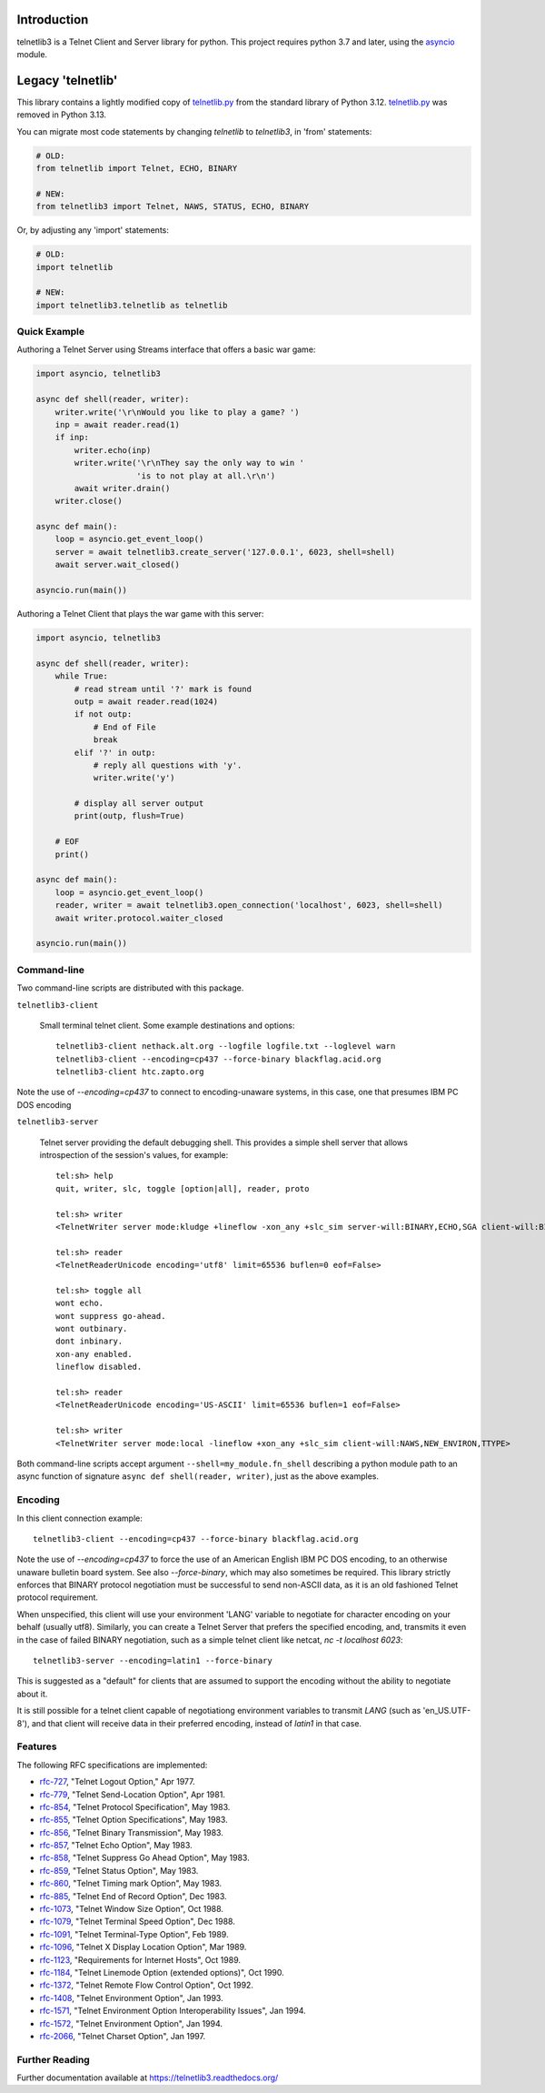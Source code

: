 .. image:: https://coveralls.io/repos/jquast/telnetlib3/badge.svg?branch=master&service=github
    :alt: Coveralls Code Coverage
    :target: https://coveralls.io/github/jquast/telnetlib3?branch=master

.. image:: https://img.shields.io/pypi/v/telnetlib3.svg
    :alt: Latest Version
    :target: https://pypi.python.org/pypi/telnetlib3

.. image:: https://img.shields.io/pypi/dm/telnetlib3.svg
    :alt: Downloads
    :target: https://pypi.python.org/pypi/telnetlib3


Introduction
============

telnetlib3 is a Telnet Client and Server library for python.  This project
requires python 3.7 and later, using the asyncio_ module.

.. _asyncio: http://docs.python.org/3.11/library/asyncio.html

Legacy 'telnetlib'
==================

This library contains a lightly modified copy of telnetlib.py_ from the standard
library of Python 3.12. telnetlib.py_ was removed in Python 3.13.

You can migrate most code statements by changing `telnetlib` to `telnetlib3`, in
'from' statements:

.. code-block:: python

    # OLD:
    from telnetlib import Telnet, ECHO, BINARY

    # NEW:
    from telnetlib3 import Telnet, NAWS, STATUS, ECHO, BINARY

Or, by adjusting any 'import' statements:

.. code-block:: python

    # OLD:
    import telnetlib

    # NEW:
    import telnetlib3.telnetlib as telnetlib

.. _telnetlib.py: https://docs.python.org/3.12/library/telnetlib.html


Quick Example
-------------

Authoring a Telnet Server using Streams interface that offers a basic war game:

.. code-block:: python

    import asyncio, telnetlib3

    async def shell(reader, writer):
        writer.write('\r\nWould you like to play a game? ')
        inp = await reader.read(1)
        if inp:
            writer.echo(inp)
            writer.write('\r\nThey say the only way to win '
                         'is to not play at all.\r\n')
            await writer.drain()
        writer.close()

    async def main():
        loop = asyncio.get_event_loop()
        server = await telnetlib3.create_server('127.0.0.1', 6023, shell=shell)
        await server.wait_closed()

    asyncio.run(main())

Authoring a Telnet Client that plays the war game with this server:

.. code-block:: python

    import asyncio, telnetlib3

    async def shell(reader, writer):
        while True:
            # read stream until '?' mark is found
            outp = await reader.read(1024)
            if not outp:
                # End of File
                break
            elif '?' in outp:
                # reply all questions with 'y'.
                writer.write('y')

            # display all server output
            print(outp, flush=True)

        # EOF
        print()

    async def main():
        loop = asyncio.get_event_loop()
        reader, writer = await telnetlib3.open_connection('localhost', 6023, shell=shell)
        await writer.protocol.waiter_closed

    asyncio.run(main())

Command-line
------------

Two command-line scripts are distributed with this package.

``telnetlib3-client``

  Small terminal telnet client.  Some example destinations and options::

    telnetlib3-client nethack.alt.org --logfile logfile.txt --loglevel warn
    telnetlib3-client --encoding=cp437 --force-binary blackflag.acid.org
    telnetlib3-client htc.zapto.org

Note the use of `--encoding=cp437` to connect to encoding-unaware systems,
in this case, one that presumes IBM PC DOS encoding

``telnetlib3-server``

  Telnet server providing the default debugging shell.  This provides a simple
  shell server that allows introspection of the session's values, for example::

     tel:sh> help
     quit, writer, slc, toggle [option|all], reader, proto

     tel:sh> writer
     <TelnetWriter server mode:kludge +lineflow -xon_any +slc_sim server-will:BINARY,ECHO,SGA client-will:BINARY,NAWS,NEW_ENVIRON,TTYPE>

     tel:sh> reader
     <TelnetReaderUnicode encoding='utf8' limit=65536 buflen=0 eof=False>

     tel:sh> toggle all
     wont echo.
     wont suppress go-ahead.
     wont outbinary.
     dont inbinary.
     xon-any enabled.
     lineflow disabled.

     tel:sh> reader
     <TelnetReaderUnicode encoding='US-ASCII' limit=65536 buflen=1 eof=False>

     tel:sh> writer
     <TelnetWriter server mode:local -lineflow +xon_any +slc_sim client-will:NAWS,NEW_ENVIRON,TTYPE>

Both command-line scripts accept argument ``--shell=my_module.fn_shell``
describing a python module path to an async function of signature
``async def shell(reader, writer)``, just as the above examples.

Encoding
--------

In this client connection example::

    telnetlib3-client --encoding=cp437 --force-binary blackflag.acid.org

Note the use of `--encoding=cp437` to force the use of an American English IBM
PC DOS encoding, to an otherwise unaware bulletin board system. See also
`--force-binary`, which may also sometimes be required. This library strictly
enforces that BINARY protocol negotiation must be successful to send non-ASCII
data, as it is an old fashioned Telnet protocol requirement. 

When unspecified, this client will use your environment 'LANG' variable to
negotiate for character encoding on your behalf (usually utf8). Similarly, you
can create a Telnet Server that prefers the specified encoding, and, transmits it
even in the case of failed BINARY negotiation, such as a simple telnet client like
netcat, `nc -t localhost 6023`::

    telnetlib3-server --encoding=latin1 --force-binary

This is suggested as a "default" for clients that are assumed to support the
encoding without the ability to negotiate about it.

It is still possible for a telnet client capable of negotiationg environment
variables to transmit `LANG` (such as 'en_US.UTF-8'), and that client will
receive data in their preferred encoding, instead of `latin1` in that case.

Features
--------

The following RFC specifications are implemented:

* `rfc-727`_, "Telnet Logout Option," Apr 1977.
* `rfc-779`_, "Telnet Send-Location Option", Apr 1981.
* `rfc-854`_, "Telnet Protocol Specification", May 1983.
* `rfc-855`_, "Telnet Option Specifications", May 1983.
* `rfc-856`_, "Telnet Binary Transmission", May 1983.
* `rfc-857`_, "Telnet Echo Option", May 1983.
* `rfc-858`_, "Telnet Suppress Go Ahead Option", May 1983.
* `rfc-859`_, "Telnet Status Option", May 1983.
* `rfc-860`_, "Telnet Timing mark Option", May 1983.
* `rfc-885`_, "Telnet End of Record Option", Dec 1983.
* `rfc-1073`_, "Telnet Window Size Option", Oct 1988.
* `rfc-1079`_, "Telnet Terminal Speed Option", Dec 1988.
* `rfc-1091`_, "Telnet Terminal-Type Option", Feb 1989.
* `rfc-1096`_, "Telnet X Display Location Option", Mar 1989.
* `rfc-1123`_, "Requirements for Internet Hosts", Oct 1989.
* `rfc-1184`_, "Telnet Linemode Option (extended options)", Oct 1990.
* `rfc-1372`_, "Telnet Remote Flow Control Option", Oct 1992.
* `rfc-1408`_, "Telnet Environment Option", Jan 1993.
* `rfc-1571`_, "Telnet Environment Option Interoperability Issues", Jan 1994.
* `rfc-1572`_, "Telnet Environment Option", Jan 1994.
* `rfc-2066`_, "Telnet Charset Option", Jan 1997.

.. _rfc-727: https://www.rfc-editor.org/rfc/rfc727.txt
.. _rfc-779: https://www.rfc-editor.org/rfc/rfc779.txt
.. _rfc-854: https://www.rfc-editor.org/rfc/rfc854.txt
.. _rfc-855: https://www.rfc-editor.org/rfc/rfc855.txt
.. _rfc-856: https://www.rfc-editor.org/rfc/rfc856.txt
.. _rfc-857: https://www.rfc-editor.org/rfc/rfc857.txt
.. _rfc-858: https://www.rfc-editor.org/rfc/rfc858.txt
.. _rfc-859: https://www.rfc-editor.org/rfc/rfc859.txt
.. _rfc-860: https://www.rfc-editor.org/rfc/rfc860.txt
.. _rfc-885: https://www.rfc-editor.org/rfc/rfc885.txt
.. _rfc-1073: https://www.rfc-editor.org/rfc/rfc1073.txt
.. _rfc-1079: https://www.rfc-editor.org/rfc/rfc1079.txt
.. _rfc-1091: https://www.rfc-editor.org/rfc/rfc1091.txt
.. _rfc-1096: https://www.rfc-editor.org/rfc/rfc1096.txt
.. _rfc-1123: https://www.rfc-editor.org/rfc/rfc1123.txt
.. _rfc-1184: https://www.rfc-editor.org/rfc/rfc1184.txt
.. _rfc-1372: https://www.rfc-editor.org/rfc/rfc1372.txt
.. _rfc-1408: https://www.rfc-editor.org/rfc/rfc1408.txt
.. _rfc-1571: https://www.rfc-editor.org/rfc/rfc1571.txt
.. _rfc-1572: https://www.rfc-editor.org/rfc/rfc1572.txt
.. _rfc-2066: https://www.rfc-editor.org/rfc/rfc2066.txt

Further Reading
---------------

Further documentation available at https://telnetlib3.readthedocs.org/
